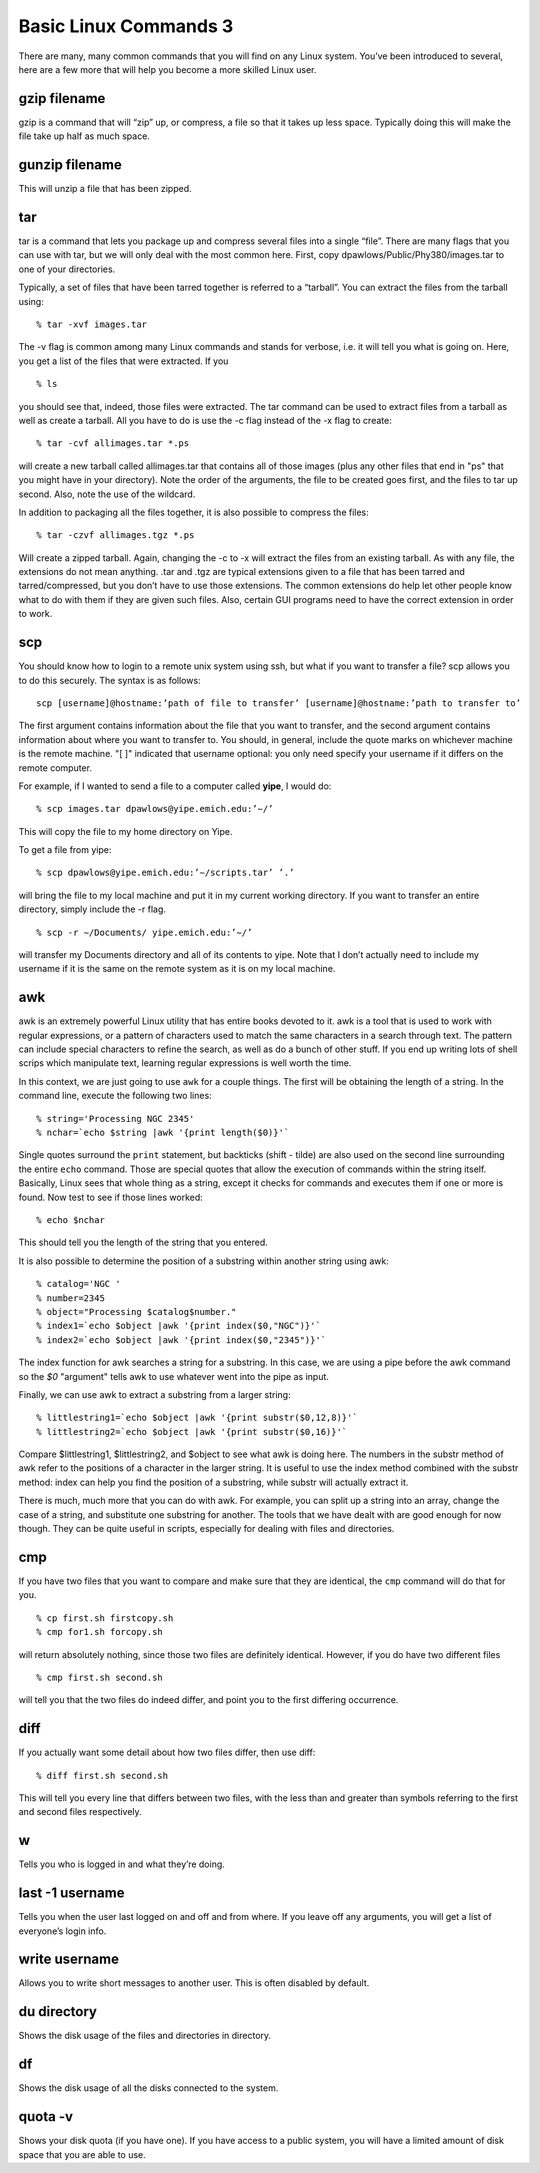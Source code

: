 Basic Linux Commands 3
======================

There are many, many common commands that you will find on any Linux system.
You’ve been introduced to several, here are a few more that will help you become a
more skilled Linux user.

gzip filename
-------------

gzip is a command that will “zip” up, or compress, a file so that it takes up less space.
Typically doing this will make the file take up half as much space.

gunzip filename
---------------

This will unzip a file that has been zipped.

tar
---

tar is a command that lets you package up and compress several files into a single
“file”. There are many flags that you can use with tar, but we will only deal with the
most common here. First, copy dpawlows/Public/Phy380/images.tar to one of your
directories.

Typically, a set of files that have been tarred together is referred to a “tarball”. You can
extract the files from the tarball using::

  % tar -xvf images.tar

The -v flag is common among many Linux commands and stands for verbose, i.e. it will
tell you what is going on. Here, you get a list of the files that were extracted. If you
::

  % ls

you should see that, indeed, those files were extracted. The tar command can be used to
extract files from a tarball as well as create a tarball. All you have to do is use the -c flag
instead of the -x flag to create::

  % tar -cvf allimages.tar *.ps

will create a new tarball called allimages.tar that contains all of those images (plus any other files that end in
"ps" that you might have in your directory). Note the
order of the arguments, the file to be created goes first, and the files to tar up second.
Also, note the use of the wildcard.

In addition to packaging all the files together, it is also possible to compress the files::

  % tar -czvf allimages.tgz *.ps

Will create a zipped tarball. Again, changing the -c to -x will extract the files from an
existing tarball.
As with any file, the extensions do not mean anything. .tar and .tgz are typical extensions
given to a file that has been tarred and tarred/compressed, but you don’t have to use
those extensions. The common extensions do help let other people know what to do
with them if they are given such files. Also, certain GUI programs need to have the
correct extension in order to work.

scp
---

You should know how to login to a remote unix system using ssh, but what if you want
to transfer a file? scp allows you to do this securely. The syntax is as follows::

  scp [username]@hostname:’path of file to transfer’ [username]@hostname:’path to transfer to’

The first argument contains information about the file that you want to transfer, and the
second argument contains information about where you want to transfer to. You should,
in general, include the quote marks on whichever machine is the remote machine. "[ ]" indicated that username optional:
you only need specify your username if it differs on
the remote computer.

For example, if
I wanted to send a file to a computer called **yipe**, I would do::

  % scp images.tar dpawlows@yipe.emich.edu:’∼/’

This will copy the file to my home directory on Yipe.

To get a file from yipe::

  % scp dpawlows@yipe.emich.edu:’∼/scripts.tar’ ’.’

will bring the file to my local machine and put it in my current working directory.
If you want to transfer an entire directory, simply include the -r flag.
::

  % scp -r ∼/Documents/ yipe.emich.edu:’∼/’

will transfer my Documents directory and all of its contents to yipe. Note that I don’t
actually need to include my username if it is the same on the remote system as it is on
my local machine.

awk
---

awk is an extremely powerful Linux utility that has entire books devoted to it. awk
is a tool that is used to work with regular expressions, or a pattern of characters used
to match the same characters in a search through text. The pattern can include special
characters to refine the search, as well as do a bunch of other stuff. If you end up writing
lots of shell scrips which manipulate text, learning regular expressions is well worth the
time.

In this context, we are just going to use ``awk`` for a couple things.
The first will be obtaining the length of a string.
In the command line, execute the following two lines::

  % string='Processing NGC 2345'
  % nchar=`echo $string |awk '{print length($0)}'`

Single quotes surround the ``print`` statement, but
backticks (shift - tilde) are also used on the second line
surrounding the entire ``echo`` command. Those are special quotes that allow the execution of commands
within the string itself. Basically, Linux sees that whole thing as a string, except it checks
for commands and executes them if one or more is found.
Now test to see if those lines worked::

  % echo $nchar

This should tell you the length of the string that you entered.

It is also possible to determine the position of a substring within another string using
awk::

  % catalog='NGC '
  % number=2345
  % object="Processing $catalog$number."
  % index1=`echo $object |awk '{print index($0,"NGC")}'`
  % index2=`echo $object |awk '{print index($0,"2345")}'`

The index function for awk searches a string for a substring.
In this case, we are using a pipe before the awk command
so the `$0` "argument" tells awk to use whatever went
into the pipe as input.


Finally, we can use awk to extract a substring from a larger string::

  % littlestring1=`echo $object |awk '{print substr($0,12,8)}'`
  % littlestring2=`echo $object |awk '{print substr($0,16)}'`

Compare $littlestring1, $littlestring2, and $object to see what awk is doing here. The
numbers in the substr method of awk refer to the positions of a character in the larger
string. It is useful to use the index method combined with the substr method: index can
help you find the position of a substring, while substr will actually extract it.

There is much, much more that you can do with awk. For example, you can split up a
string into an array, change the case of a string, and substitute one substring for another.
The tools that we have dealt with are good enough for now though. They can be quite
useful in scripts, especially for dealing with files and directories.

cmp
---

If you have two files that you want to compare and make sure that they are identical, the
``cmp`` command will do that for you.
::

  % cp first.sh firstcopy.sh
  % cmp for1.sh forcopy.sh

will return absolutely nothing, since those two files are definitely identical. However, if you do have two different files
::

  % cmp first.sh second.sh

will tell you that the two files do indeed differ, and point you to the first differing
occurrence.

diff
----

If you actually want some detail about how two files differ, then use diff::

  % diff first.sh second.sh

This will tell you every line that differs between two files, with the less than and greater
than symbols referring to the first and second files respectively.

w
-

Tells you who is logged in and what they’re doing.

last -1 username
----------------

Tells you when the user last logged on and off and from where. If you leave off any
arguments, you will get a list of everyone’s login info.

write username
--------------

Allows you to write short messages to another user. This is often disabled by default.

du directory
------------

Shows the disk usage of the files and directories in directory.

df
--

Shows the disk usage of all the disks connected to the system.

quota -v
--------

Shows your disk quota (if you have one). If you have access to a public system, you will have a limited amount of disk space that you are able to use.
